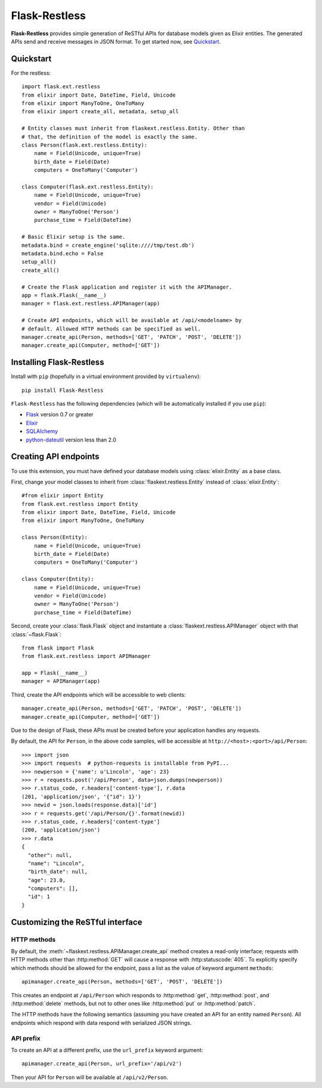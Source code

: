 Flask-Restless
==============

**Flask-Restless** provides simple generation of ReSTful APIs for database
models given as Elixir entities. The generated APIs send and receive messages
in JSON format. To get started now, see `Quickstart`_.

Quickstart
----------

For the restless::

    import flask.ext.restless
    from elixir import Date, DateTime, Field, Unicode
    from elixir import ManyToOne, OneToMany
    from elixir import create_all, metadata, setup_all

    # Entity classes must inherit from flaskext.restless.Entity. Other than
    # that, the definition of the model is exactly the same.
    class Person(flask.ext.restless.Entity):
        name = Field(Unicode, unique=True)
        birth_date = Field(Date)
        computers = OneToMany('Computer')

    class Computer(flask.ext.restless.Entity):
        name = Field(Unicode, unique=True)
        vendor = Field(Unicode)
        owner = ManyToOne('Person')
        purchase_time = Field(DateTime)

    # Basic Elixir setup is the same.
    metadata.bind = create_engine('sqlite:////tmp/test.db')
    metadata.bind.echo = False
    setup_all()
    create_all()    

    # Create the Flask application and register it with the APIManager.
    app = flask.Flask(__name__)
    manager = flask.ext.restless.APIManager(app)

    # Create API endpoints, which will be available at /api/<modelname> by
    # default. Allowed HTTP methods can be specified as well.
    manager.create_api(Person, methods=['GET', 'PATCH', 'POST', 'DELETE'])
    manager.create_api(Computer, method=['GET'])

Installing Flask-Restless
-------------------------

Install with ``pip`` (hopefully in a virtual environment provided by
``virtualenv``)::

    pip install Flask-Restless

``Flask-Restless`` has the following dependencies (which will be automatically
installed if you use ``pip``):

* `Flask <http://flask.pocoo.org>`_ version 0.7 or greater
* `Elixir <http://elixir.ematia.de>`_
* `SQLAlchemy <http://sqlalchemy.org>`_
* `python-dateutil <http://labix.org/python-dateutil>`_ version less than 2.0

Creating API endpoints
----------------------

To use this extension, you must have defined your database models using
:class:`elixir.Entity` as a base class.

First, change your model classes to inherit from
:class:`flaskext.restless.Entity` instead of :class:`elixir.Entity`::

    #from elixir import Entity
    from flask.ext.restless import Entity
    from elixir import Date, DateTime, Field, Unicode
    from elixir import ManyToOne, OneToMany

    class Person(Entity):
        name = Field(Unicode, unique=True)
        birth_date = Field(Date)
        computers = OneToMany('Computer')

    class Computer(Entity):
        name = Field(Unicode, unique=True)
        vendor = Field(Unicode)
        owner = ManyToOne('Person')
        purchase_time = Field(DateTime)

Second, create your :class:`flask.Flask` object and instantiate a
:class:`flaskext.restless.APIManager` object with that :class:`~flask.Flask`::

    from flask import Flask
    from flask.ext.restless import APIManager

    app = Flask(__name__)
    manager = APIManager(app)

Third, create the API endpoints which will be accessible to web clients::

    manager.create_api(Person, methods=['GET', 'PATCH', 'POST', 'DELETE'])
    manager.create_api(Computer, method=['GET'])

Due to the design of Flask, these APIs must be created before your application
handles any requests.

By default, the API for ``Person``, in the above code samples, will be
accessible at ``http://<host>:<port>/api/Person``::

    >>> import json
    >>> import requests  # python-requests is installable from PyPI...
    >>> newperson = {'name': u'Lincoln', 'age': 23}
    >>> r = requests.post('/api/Person', data=json.dumps(newperson))
    >>> r.status_code, r.headers['content-type'], r.data
    (201, 'application/json', '{"id": 1}')
    >>> newid = json.loads(response.data)['id']
    >>> r = requests.get('/api/Person/{}'.format(newid))
    >>> r.status_code, r.headers['content-type']
    (200, 'application/json')
    >>> r.data
    {
      "other": null,
      "name": "Lincoln",
      "birth_date": null,
      "age": 23.0,
      "computers": [],
      "id": 1
    }

Customizing the ReSTful interface
---------------------------------

HTTP methods
~~~~~~~~~~~~

By default, the :meth:`~flaskext.restless.APIManager.create_api` method creates
a read-only interface; requests with HTTP methods other than :http:method:`GET`
will cause a response with :http:statuscode:`405`. To explicitly specify which
methods should be allowed for the endpoint, pass a list as the value of keyword
argument ``methods``::

    apimanager.create_api(Person, methods=['GET', 'POST', 'DELETE'])

This creates an endpoint at ``/api/Person`` which responds to
:http:method:`get`, :http:method:`post`, and :http:method:`delete` methods, but
not to other ones like :http:method:`put` or :http:method:`patch`.

The HTTP methods have the following semantics (assuming you have created an API
for an entity named ``Person``). All endpoints which respond with data respond
with serialized JSON strings.

.. http:get:: /api/Person

   Returns a list of all ``Person`` instances.

.. http:get:: /api/Person/(int:id)

   Returns a single ``Person`` instance with the given ``id``.

.. http:get:: /api/Person?q=<searchjson>

   Returns a list of all ``Person`` instances which match the search query
   specified in the query parameter ``q``. For more information on searching,
   see :ref:`search`.

.. http:delete:: /api/Person/(int:id)

   Deletes the person with the given ``id`` and returns :http:statuscode:`204`.

.. http:post:: /api/Person

   Creates a new person in the database and returns its ``id``. The initial
   attributes of the ``Person`` are read as JSON from the body of the
   request. For information about the format of this request, see
   :ref:`requestformat`.

.. http:patch:: /api/Person/(int:id)

   Updates the attributes of the ``Person`` with the given ``id``. The
   attributes are read as JSON from the body of the request. For information
   about the format of this request, see :ref:`requestformat`.

.. http:patch:: /api/Person?q=<searchjson>

   Updates the attributes of all ``Person`` instances which match the search
   query specified in the query parameter ``q``. The attributes are read as
   JSON from the body of the request. For information about searching, see
   :ref:`search`. For information about the format of this request, see
   :ref:`requestformat`.
  
.. http:put:: /api/Person?q=<searchjson>
.. http:put:: /api/Person/(int:id)

   Aliases for :http:patch:`/api/Person`.

API prefix
~~~~~~~~~~

To create an API at a different prefix, use the ``url_prefix`` keyword
argument::

    apimanager.create_api(Person, url_prefix='/api/v2')

Then your API for ``Person`` will be available at ``/api/v2/Person``.
